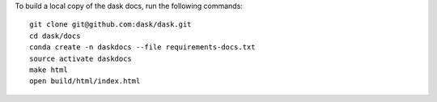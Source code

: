 To build a local copy of the dask docs, run the following commands::

  git clone git@github.com:dask/dask.git
  cd dask/docs
  conda create -n daskdocs --file requirements-docs.txt
  source activate daskdocs
  make html
  open build/html/index.html
